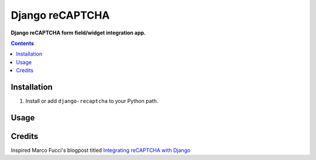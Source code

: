 Django reCAPTCHA
================
**Django reCAPTCHA form field/widget integration app.**

.. contents:: Contents
    :depth: 5

Installation
------------

#. Install or add ``django-recaptcha`` to your Python path.

Usage
-----

Credits
-------
Inspired Marco Fucci's blogpost titled `Integrating reCAPTCHA with Django <http://www.marcofucci.com/tumblelog/26/jul/2009/integrating-recaptcha-with-django>`_

